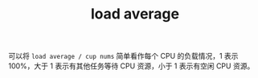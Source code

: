 :PROPERTIES:
:ID:       06F2318B-5493-4873-89CB-23D302B2F5CC
:END:
#+TITLE: load average

可以将 =load average / cup nums= 简单看作每个 CPU 的负载情况，1 表示 100%，大于 1 表示有其他任务等待 CPU 资源，小于 1 表示有空闲 CPU 资源。


